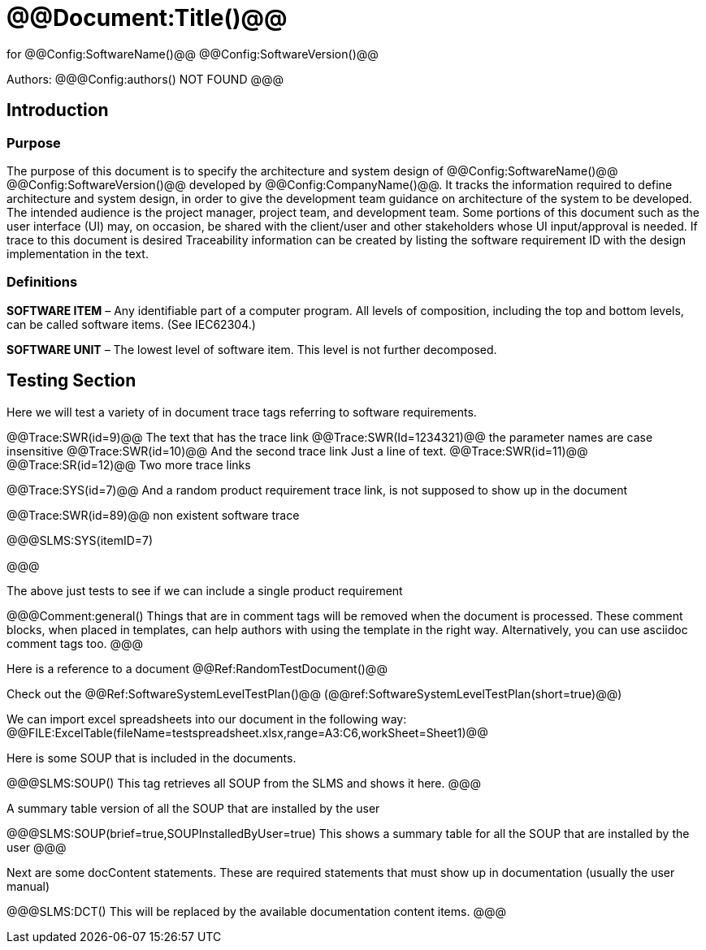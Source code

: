 ﻿# @@Document:Title()@@

for
@@Config:SoftwareName()@@ @@Config:SoftwareVersion()@@  
  
Authors:
@@@Config:authors()
NOT FOUND
@@@

== Introduction

=== Purpose

The purpose of this document is to specify the architecture and system design of 
@@Config:SoftwareName()@@ @@Config:SoftwareVersion()@@ developed by @@Config:CompanyName()@@. 
It tracks the information required to define architecture and system design, in order to give the development 
team guidance on architecture of the system to be developed. The intended audience is the project manager, 
project team, and development team. Some portions of this document such as the user interface (UI) may, on occasion, 
be shared with the client/user and other stakeholders whose UI input/approval is needed. If trace to this document is desired
Traceability information can be created by listing the software requirement ID with the design implementation in the text. 

=== Definitions

*SOFTWARE ITEM* – Any identifiable part of a computer program. All levels of composition, including the top and bottom
levels, can be called software items. (See IEC62304.)

*SOFTWARE UNIT* – The lowest level of software item. This level is not further decomposed.

== Testing Section

Here we will test a variety of in document trace tags referring to software requirements.

@@Trace:SWR(id=9)@@ The text that has the trace link
@@Trace:SWR(Id=1234321)@@ the parameter names are case insensitive
@@Trace:SWR(id=10)@@ And the second trace link
Just a line of text.
@@Trace:SWR(id=11)@@ @@Trace:SR(id=12)@@ Two more trace links

@@Trace:SYS(id=7)@@ And a random product requirement trace link, is not supposed to show up in the document

@@Trace:SWR(id=89)@@ non existent software trace

@@@SLMS:SYS(itemID=7)

@@@

The above just tests to see if we can include a single product requirement

@@@Comment:general()
Things that are in comment tags will be removed when the document is processed. These comment blocks, when placed
in templates, can help authors with using the template in the right way. Alternatively, you can use asciidoc
comment tags too.
@@@

Here is a reference to a document @@Ref:RandomTestDocument()@@

Check out the @@Ref:SoftwareSystemLevelTestPlan()@@ (@@ref:SoftwareSystemLevelTestPlan(short=true)@@)

We can import excel spreadsheets into our document in the following way:
@@FILE:ExcelTable(fileName=testspreadsheet.xlsx,range=A3:C6,workSheet=Sheet1)@@

Here is some SOUP that is included in the documents.

@@@SLMS:SOUP()
This tag retrieves all SOUP from the SLMS and shows it here.
@@@
       
A summary table version of all the SOUP that are installed by the user

@@@SLMS:SOUP(brief=true,SOUPInstalledByUser=true)
This shows a summary table for all the SOUP that are installed by the user
@@@

Next are some docContent statements. These are required statements that must show up in documentation (usually the user manual)

@@@SLMS:DCT()
This will be replaced by the available documentation content items.
@@@